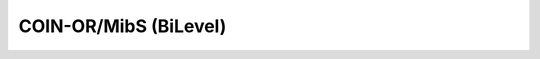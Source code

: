 .. _api_MibS:

COIN-OR/MibS (BiLevel)
======================

.. doxygenclass:: idol::Bilevel::MibS
